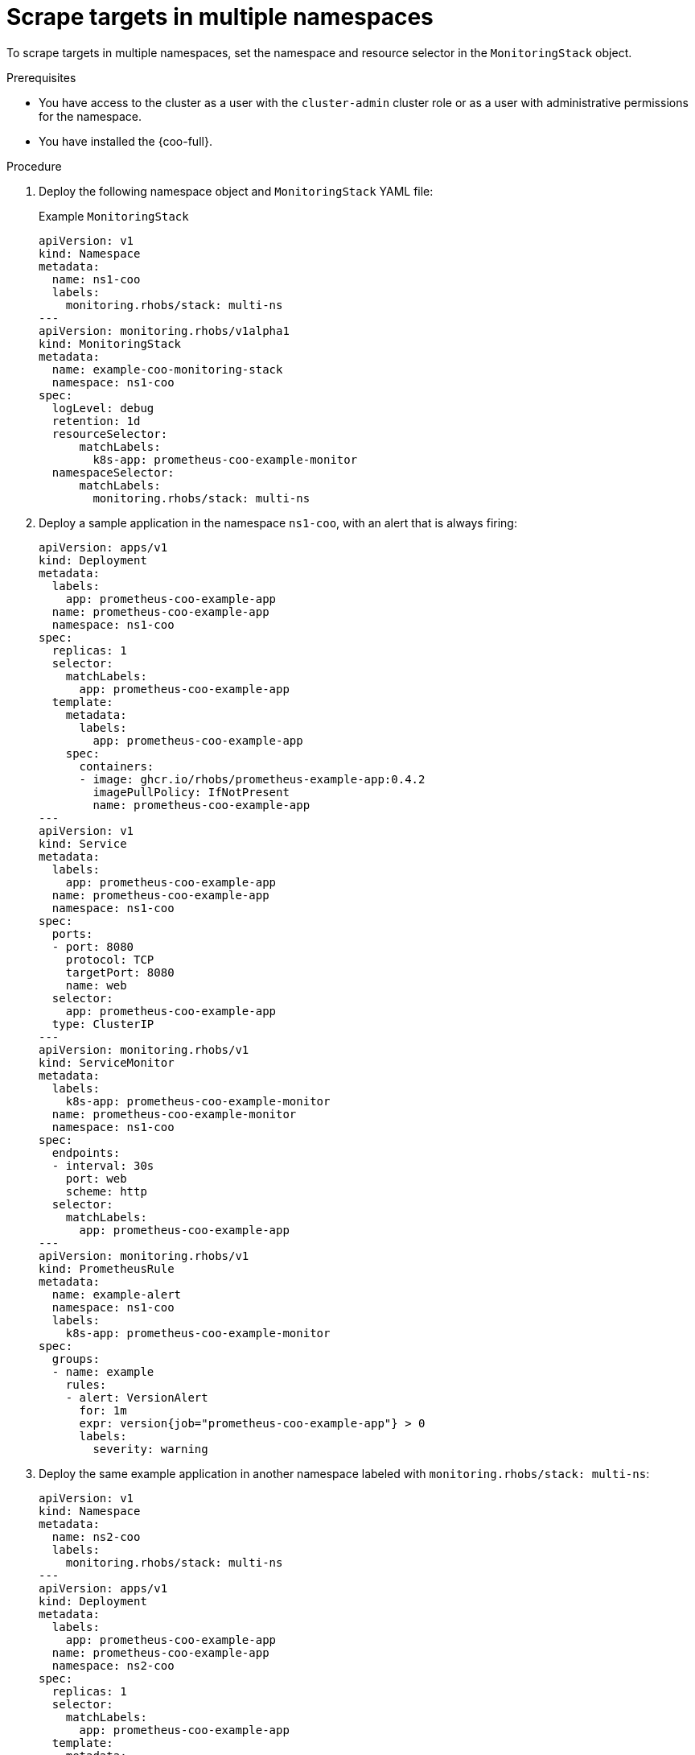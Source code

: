 // Module included in the following assemblies:
//
// * observability/cluster-observability-operator/configuring-the-cluster-observability-operator-to-monitor-a-service.adoc

:_mod-docs-content-type: PROCEDURE
[id="monitoring-scrape-targets-in-multiple-namespaces_{context}"]
= Scrape targets in multiple namespaces

To scrape targets in multiple namespaces, set the namespace and resource selector in the `MonitoringStack` object.

.Prerequisites

* You have access to the cluster as a user with the `cluster-admin` cluster role or as a user with administrative permissions for the namespace.
* You have installed the {coo-full}.

.Procedure

. Deploy the following namespace object and `MonitoringStack` YAML file:
+
.Example `MonitoringStack`
[source,yaml]
----
apiVersion: v1
kind: Namespace
metadata:
  name: ns1-coo
  labels:
    monitoring.rhobs/stack: multi-ns
---
apiVersion: monitoring.rhobs/v1alpha1
kind: MonitoringStack
metadata:
  name: example-coo-monitoring-stack
  namespace: ns1-coo
spec:
  logLevel: debug
  retention: 1d
  resourceSelector:
      matchLabels:
        k8s-app: prometheus-coo-example-monitor
  namespaceSelector:
      matchLabels:
        monitoring.rhobs/stack: multi-ns
----

. Deploy a sample application in the namespace `ns1-coo`, with an alert that is always firing:
+
[source,yaml]
----
apiVersion: apps/v1
kind: Deployment
metadata:
  labels:
    app: prometheus-coo-example-app
  name: prometheus-coo-example-app
  namespace: ns1-coo
spec:
  replicas: 1
  selector:
    matchLabels:
      app: prometheus-coo-example-app
  template:
    metadata:
      labels:
        app: prometheus-coo-example-app
    spec:
      containers:
      - image: ghcr.io/rhobs/prometheus-example-app:0.4.2
        imagePullPolicy: IfNotPresent
        name: prometheus-coo-example-app
---
apiVersion: v1
kind: Service
metadata:
  labels:
    app: prometheus-coo-example-app
  name: prometheus-coo-example-app
  namespace: ns1-coo
spec:
  ports:
  - port: 8080
    protocol: TCP
    targetPort: 8080
    name: web
  selector:
    app: prometheus-coo-example-app
  type: ClusterIP
---
apiVersion: monitoring.rhobs/v1
kind: ServiceMonitor
metadata:
  labels:
    k8s-app: prometheus-coo-example-monitor
  name: prometheus-coo-example-monitor
  namespace: ns1-coo
spec:
  endpoints:
  - interval: 30s
    port: web
    scheme: http
  selector:
    matchLabels:
      app: prometheus-coo-example-app
---
apiVersion: monitoring.rhobs/v1
kind: PrometheusRule
metadata:
  name: example-alert
  namespace: ns1-coo
  labels:
    k8s-app: prometheus-coo-example-monitor
spec:
  groups:
  - name: example
    rules:
    - alert: VersionAlert
      for: 1m
      expr: version{job="prometheus-coo-example-app"} > 0
      labels:
        severity: warning
----

. Deploy the same example application in another namespace labeled with `monitoring.rhobs/stack: multi-ns`:
+
[source,yaml]
----
apiVersion: v1
kind: Namespace
metadata:
  name: ns2-coo
  labels:
    monitoring.rhobs/stack: multi-ns
---
apiVersion: apps/v1
kind: Deployment
metadata:
  labels:
    app: prometheus-coo-example-app
  name: prometheus-coo-example-app
  namespace: ns2-coo
spec:
  replicas: 1
  selector:
    matchLabels:
      app: prometheus-coo-example-app
  template:
    metadata:
      labels:
        app: prometheus-coo-example-app
    spec:
      containers:
      - image: ghcr.io/rhobs/prometheus-example-app:0.4.2
        imagePullPolicy: IfNotPresent
        name: prometheus-coo-example-app
---
apiVersion: v1
kind: Service
metadata:
  labels:
    app: prometheus-coo-example-app
  name: prometheus-coo-example-app
  namespace: ns2-coo
spec:
  ports:
  - port: 8080
    protocol: TCP
    targetPort: 8080
    name: web
  selector:
    app: prometheus-coo-example-app
  type: ClusterIP
---
apiVersion: monitoring.rhobs/v1
kind: ServiceMonitor
metadata:
  labels:
    k8s-app: prometheus-coo-example-monitor
  name: prometheus-coo-example-monitor
  namespace: ns2-coo
spec:
  endpoints:
  - interval: 30s
    port: web
    scheme: http
  selector:
    matchLabels:
      app: prometheus-coo-example-app
----

.Verification

. Verify that the Prometheus instance adds new targets and that the alert are firing. Use a port-forward command to expose the Prometheus or the Alertmanager user interface that has been deployed by the `Monitoringstack` instance.
+
.Prometheus
[source,terminal]
----
$ oc port-forward -n ns1-coo pod/prometheus-example-coo-monitoring-stack-0 9090
----
+
.Alertmanager
[source,terminal]
----
$ oc port-forward -n ns1-coo pod/alertmanager-example-coo-monitoring-stack-0 9093
----

. Verify that the targets are being scraped and that the alerts are firing by browsing to `http://localhost:9090/targets` or `http://localhost:9093/#/alerts`.